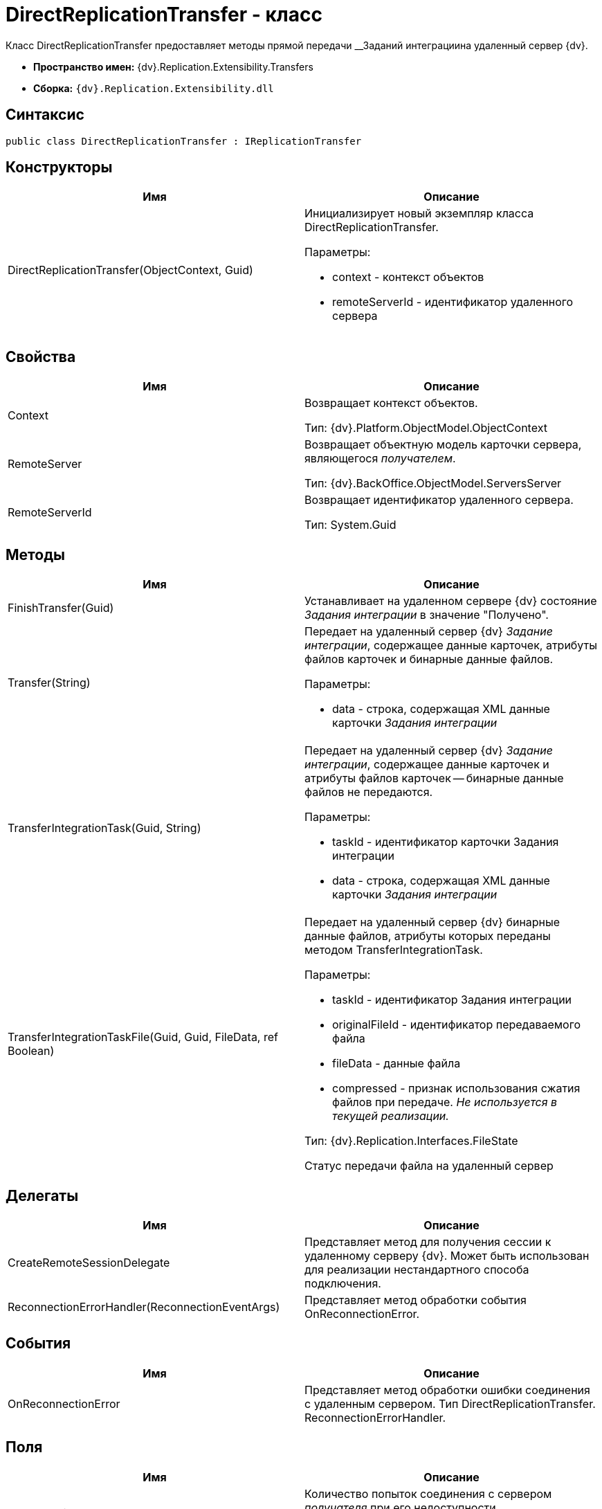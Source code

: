 = DirectReplicationTransfer - класс

Класс DirectReplicationTransfer предоставляет методы прямой передачи __Заданий интеграциина удаленный сервер {dv}.

* *Пространство имен:* {dv}.Replication.Extensibility.Transfers
* *Сборка:* `{dv}.Replication.Extensibility.dll`

== Синтаксис

[source,pre,codeblock,language-csharp]
----
public class DirectReplicationTransfer : IReplicationTransfer
----

== Конструкторы

[cols=",",options="header"]
|===
|Имя |Описание
|DirectReplicationTransfer(ObjectContext, Guid) a|
Инициализирует новый экземпляр класса [.keyword .apiname]#DirectReplicationTransfer#.

Параметры:

* context - контекст объектов
* remoteServerId - идентификатор удаленного сервера

|===

== Свойства

[cols=",",options="header"]
|===
|Имя |Описание
|Context a|
Возвращает контекст объектов.

Тип: {dv}.Platform.ObjectModel.ObjectContext

|RemoteServer a|
Возвращает объектную модель карточки сервера, являющегося _получателем_.

Тип: {dv}.BackOffice.ObjectModel.ServersServer

|RemoteServerId a|
Возвращает идентификатор удаленного сервера.

Тип: System.Guid

|===

== Методы

[cols=",",options="header"]
|===
|Имя |Описание
|FinishTransfer(Guid) |Устанавливает на удаленном сервере {dv} состояние _Задания интеграции_ в значение "Получено".
|Transfer(String) a|
Передает на удаленный сервер {dv} _Задание интеграции_, содержащее данные карточек, атрибуты файлов карточек и бинарные данные файлов.

Параметры:

* data - строка, содержащая XML данные карточки _Задания интеграции_

|TransferIntegrationTask(Guid, String) a|
Передает на удаленный сервер {dv} _Задание интеграции_, содержащее данные карточек и атрибуты файлов карточек -- бинарные данные файлов не передаются.

Параметры:

* taskId - идентификатор карточки Задания интеграции
* data - строка, содержащая XML данные карточки _Задания интеграции_

|TransferIntegrationTaskFile(Guid, Guid, FileData, ref Boolean) a|
Передает на удаленный сервер {dv} бинарные данные файлов, атрибуты которых переданы методом TransferIntegrationTask.

Параметры:

* taskId - идентификатор Задания интеграции
* originalFileId - идентификатор передаваемого файла
* fileData - данные файла
* compressed - признак использования сжатия файлов при передаче. _Не используется в текущей реализации._

Тип: {dv}.Replication.Interfaces.FileState

Статус передачи файла на удаленный сервер

|===

== Делегаты

[cols=",",options="header"]
|===
|Имя |Описание
|CreateRemoteSessionDelegate |Представляет метод для получения сессии к удаленному серверу {dv}. Может быть использован для реализации нестандартного способа подключения.
|ReconnectionErrorHandler(ReconnectionEventArgs) |Представляет метод обработки события OnReconnectionError.
|===

== События

[cols=",",options="header"]
|===
|Имя |Описание
|OnReconnectionError |Представляет метод обработки ошибки соединения с удаленным сервером. Тип DirectReplicationTransfer. ReconnectionErrorHandler.
|===

== Поля

[cols=",",options="header"]
|===
|Имя |Описание
|ReconnectionRepeats a|
Количество попыток соединения с сервером _получателя_ при его недоступности.

Тип: System.Int32

|ReconnectionTimout a|
Время (в миллисекундах) задержки между попытками соединиться с недоступным сервером.

Тип: System.Int32

|RemoteSessionCreator a|
Представляет метод выполняющий открытие подключения к удаленному серверу {dv} (_получателю_).

Тип: DirectReplicationTransfer. CreateRemoteSessionDelegate.

|===

== Заметки

Пара методов [.keyword .apiname]#TransferIntegrationTask# и [.keyword .apiname]#TransferIntegrationTaskFile# (должны использоваться совместно) позволяет передавать "тяжелые" данные файлов и более легкие данные карточек в разных пакетах. Метод [.keyword .apiname]#Transfer# передает данные карточек и файлы в одном пакете.
